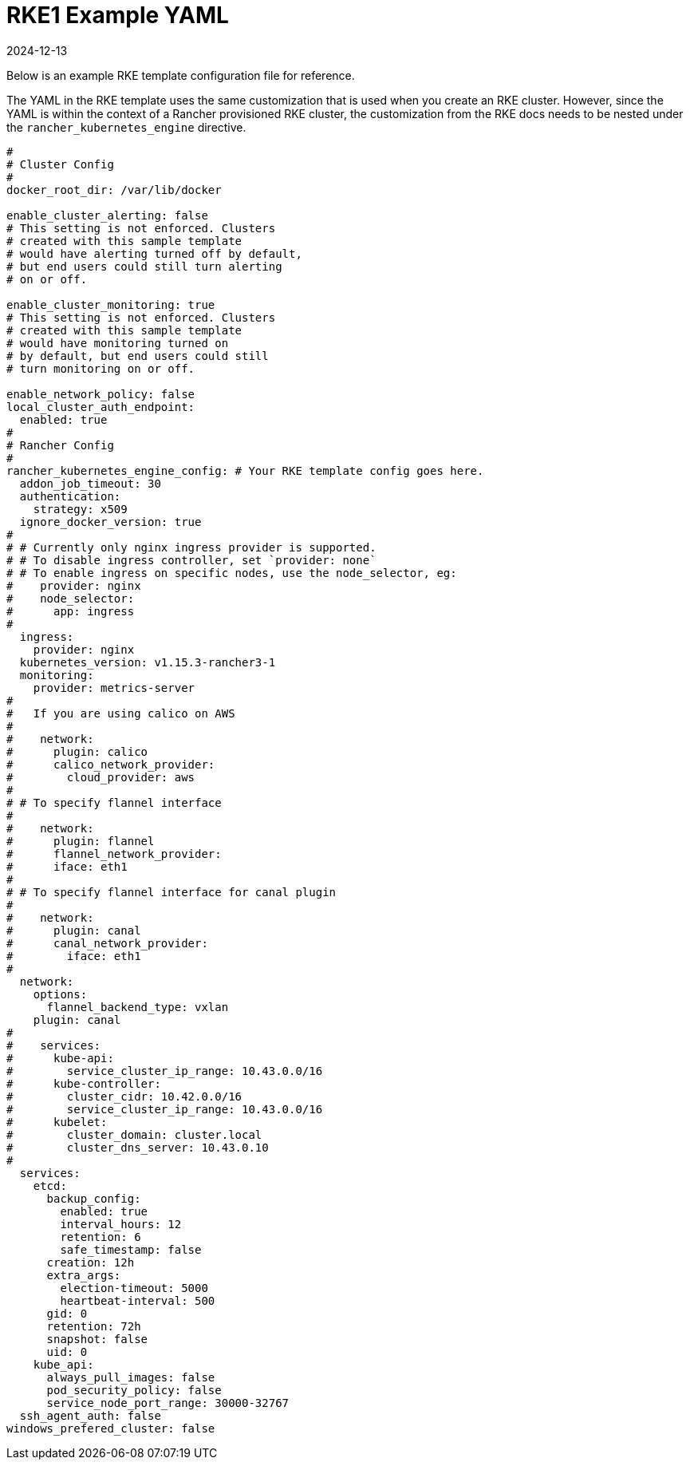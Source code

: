 = RKE1 Example YAML
:page-languages: [en, zh]
:revdate: 2024-12-13
:page-revdate: {revdate}

Below is an example RKE template configuration file for reference.

The YAML in the RKE template uses the same customization that is used when you create an RKE cluster. However, since the YAML is within the context of a Rancher provisioned RKE cluster, the customization from the RKE docs needs to be nested under the `rancher_kubernetes_engine` directive.

[,yaml]
----
#
# Cluster Config
#
docker_root_dir: /var/lib/docker

enable_cluster_alerting: false
# This setting is not enforced. Clusters
# created with this sample template
# would have alerting turned off by default,
# but end users could still turn alerting
# on or off.

enable_cluster_monitoring: true
# This setting is not enforced. Clusters
# created with this sample template
# would have monitoring turned on
# by default, but end users could still
# turn monitoring on or off.

enable_network_policy: false
local_cluster_auth_endpoint:
  enabled: true
#
# Rancher Config
#
rancher_kubernetes_engine_config: # Your RKE template config goes here.
  addon_job_timeout: 30
  authentication:
    strategy: x509
  ignore_docker_version: true
#
# # Currently only nginx ingress provider is supported.
# # To disable ingress controller, set `provider: none`
# # To enable ingress on specific nodes, use the node_selector, eg:
#    provider: nginx
#    node_selector:
#      app: ingress
#
  ingress:
    provider: nginx
  kubernetes_version: v1.15.3-rancher3-1
  monitoring:
    provider: metrics-server
#
#   If you are using calico on AWS
#
#    network:
#      plugin: calico
#      calico_network_provider:
#        cloud_provider: aws
#
# # To specify flannel interface
#
#    network:
#      plugin: flannel
#      flannel_network_provider:
#      iface: eth1
#
# # To specify flannel interface for canal plugin
#
#    network:
#      plugin: canal
#      canal_network_provider:
#        iface: eth1
#
  network:
    options:
      flannel_backend_type: vxlan
    plugin: canal
#
#    services:
#      kube-api:
#        service_cluster_ip_range: 10.43.0.0/16
#      kube-controller:
#        cluster_cidr: 10.42.0.0/16
#        service_cluster_ip_range: 10.43.0.0/16
#      kubelet:
#        cluster_domain: cluster.local
#        cluster_dns_server: 10.43.0.10
#
  services:
    etcd:
      backup_config:
        enabled: true
        interval_hours: 12
        retention: 6
        safe_timestamp: false
      creation: 12h
      extra_args:
        election-timeout: 5000
        heartbeat-interval: 500
      gid: 0
      retention: 72h
      snapshot: false
      uid: 0
    kube_api:
      always_pull_images: false
      pod_security_policy: false
      service_node_port_range: 30000-32767
  ssh_agent_auth: false
windows_prefered_cluster: false
----
